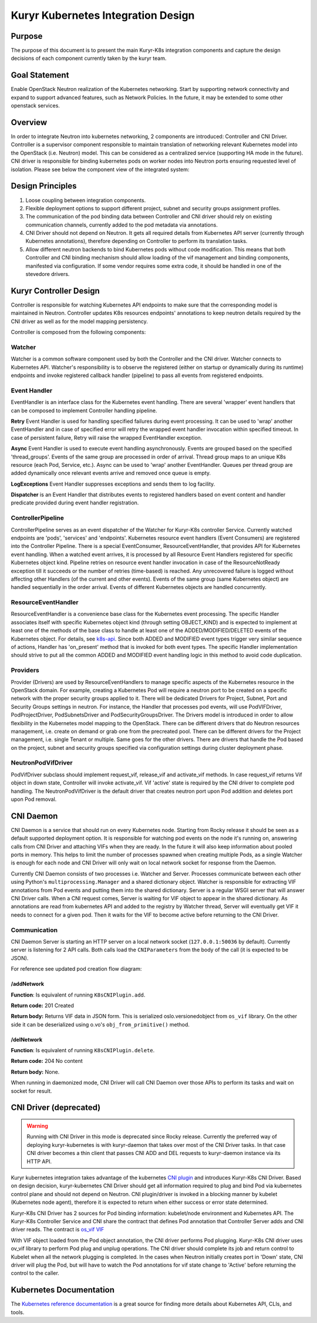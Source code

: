 ..
    This work is licensed under a Creative Commons Attribution 3.0 Unported
    License.

    http://creativecommons.org/licenses/by/3.0/legalcode

    Convention for heading levels in Neutron devref:
    =======  Heading 0 (reserved for the title in a document)
    -------  Heading 1
    ~~~~~~~  Heading 2
    +++++++  Heading 3
    '''''''  Heading 4
    (Avoid deeper levels because they do not render well.)

===================================
Kuryr Kubernetes Integration Design
===================================


Purpose
-------
The purpose of this document is to present the main Kuryr-K8s integration
components and capture the design decisions of each component currently taken
by the kuryr team.

Goal Statement
--------------
Enable OpenStack Neutron realization of the Kubernetes networking. Start by
supporting network connectivity and expand to support advanced features, such
as Network Policies. In the future, it  may be extended to some  other
openstack services.

Overview
--------
In order to integrate Neutron into kubernetes networking, 2 components are
introduced: Controller and CNI Driver.
Controller is a supervisor component responsible to maintain translation of
networking relevant Kubernetes model into the OpenStack (i.e. Neutron) model.
This can be considered as a centralized service (supporting HA mode in the
future).
CNI driver is responsible for binding kubernetes pods on worker nodes into
Neutron ports ensuring requested level of isolation.
Please see below the component view of the integrated system:

.. image:: ../../images/kuryr_k8s_components.png
    :alt: integration components
    :align: center
    :width: 100%

Design Principles
-----------------
1. Loose coupling between integration components.
2. Flexible deployment options to support different project, subnet and
   security groups assignment profiles.
3. The communication of the pod binding data between Controller and CNI driver
   should rely on existing communication channels, currently added to the pod
   metadata via annotations.
4. CNI Driver should not depend on Neutron. It gets all required details
   from Kubernetes API server (currently through Kubernetes annotations), therefore
   depending on Controller to perform its translation tasks.
5. Allow different neutron backends to bind Kubernetes pods without code modification.
   This means that both Controller and CNI binding mechanism should allow
   loading of the vif management and binding components, manifested via
   configuration. If some vendor requires some extra code, it should be handled
   in one of the stevedore drivers.

Kuryr Controller Design
-----------------------
Controller is responsible for watching Kubernetes API endpoints to make sure
that the corresponding model is maintained in Neutron. Controller updates K8s
resources  endpoints' annotations to keep neutron details required by the CNI
driver as well as for the model mapping persistency.

Controller is composed from the following components:

Watcher
~~~~~~~
Watcher is a common software component used by both the  Controller and the CNI
driver. Watcher connects to Kubernetes API. Watcher's responsibility is to observe the
registered (either on startup or dynamically during its runtime) endpoints and
invoke registered callback handler (pipeline) to pass all events from
registered endpoints.

Event Handler
~~~~~~~~~~~~~
EventHandler is an interface class for the Kubernetes event handling. There are
several 'wrapper' event handlers that can be composed to implement Controller
handling pipeline.

**Retry** Event Handler is used for handling specified failures during event
processing. It can be used to 'wrap' another EventHandler and in case of
specified error will retry the wrapped event handler invocation within
specified timeout. In case of persistent failure, Retry will raise the wrapped
EventHandler exception.

**Async** Event Handler is used to execute event handling asynchronously.
Events are grouped based on the specified 'thread_groups'. Events of the same
group are processed in order of arrival. Thread group maps to an unique K8s
resource (each Pod, Service, etc.). Async can be used to 'wrap' another
EventHandler. Queues per thread group are added dynamically once relevant
events arrive and removed once queue is empty.

**LogExceptions** Event Handler suppresses exceptions and sends them to log
facility.

**Dispatcher** is an Event Handler that distributes events to registered
handlers based on event content and handler predicate provided during event
handler registration.

ControllerPipeline
~~~~~~~~~~~~~~~~~~
ControllerPipeline serves as an event dispatcher of the Watcher for Kuryr-K8s
controller Service. Currently watched endpoints are 'pods', 'services' and
'endpoints'. Kubernetes resource event handlers (Event Consumers) are registered into
the Controller Pipeline. There is a special EventConsumer, ResourceEventHandler,
that provides API for Kubernetes event handling. When a watched event arrives, it is
processed by all Resource Event Handlers registered for specific Kubernetes object
kind. Pipeline retries on resource event handler invocation in
case of the ResourceNotReady exception till it succeeds or the number of
retries (time-based) is reached. Any unrecovered failure is logged without
affecting other Handlers (of the current and other events).
Events of the same group (same Kubernetes object) are handled sequentially in the
order arrival. Events of different Kubernetes objects are handled concurrently.

.. image:: ../..//images/controller_pipeline.png
    :alt: controller pipeline
    :align: center
    :width: 100%

ResourceEventHandler
~~~~~~~~~~~~~~~~~~~~
ResourceEventHandler is a convenience base class for the Kubernetes event processing.
The specific Handler associates itself with specific Kubernetes object kind (through
setting OBJECT_KIND) and  is expected to implement at least one of the methods
of the base class to handle at least one of the ADDED/MODIFIED/DELETED events
of the Kubernetes object. For details, see `k8s-api  <https://github.com/kubernetes/kubernetes/blob/release-1.4/docs/devel/api-conventions.md#types-kinds>`_.
Since both ADDED and MODIFIED event types trigger very similar sequence of
actions, Handler has 'on_present' method that is invoked for both event types.
The specific Handler implementation should strive to put all the common ADDED
and MODIFIED event handling logic in this method to avoid code duplication.

Providers
~~~~~~~~~
Provider (Drivers) are used by ResourceEventHandlers to manage specific aspects
of the Kubernetes resource in the OpenStack domain. For example, creating a Kubernetes Pod
will require a neutron port to be created on a specific network with the proper
security groups applied to it. There will be dedicated Drivers for Project,
Subnet, Port and Security Groups settings in neutron. For instance, the Handler
that processes pod events, will use PodVIFDriver, PodProjectDriver,
PodSubnetsDriver and PodSecurityGroupsDriver. The Drivers model is introduced
in order to allow flexibility in the Kubernetes model mapping to the OpenStack. There
can be different drivers that do Neutron resources management, i.e. create on
demand or grab one from the precreated pool. There can be different drivers for
the Project management, i.e. single Tenant or multiple. Same goes for the other
drivers. There are drivers that handle the Pod based on the project, subnet
and security groups specified via configuration settings during cluster
deployment phase.

NeutronPodVifDriver
~~~~~~~~~~~~~~~~~~~
PodVifDriver subclass should implement request_vif, release_vif and
activate_vif methods. In case request_vif returns Vif object in down state,
Controller will invoke activate_vif.  Vif 'active' state is required by the
CNI driver to complete pod handling.
The NeutronPodVifDriver is the default driver that creates neutron port upon
Pod addition and deletes port upon Pod removal.

.. _cni-daemon:

CNI Daemon
----------

CNI Daemon is a service that should run on every Kubernetes node. Starting from
Rocky release it should be seen as a default supported deployment option.
It is responsible for watching pod events on the node it's running on,
answering calls from CNI Driver and attaching VIFs when they are ready. In the
future it will also keep information about pooled ports in memory. This helps
to limit the number of processes spawned when creating multiple Pods, as a
single Watcher is enough for each node and CNI Driver will only wait on local
network socket for response from the Daemon.

Currently CNI Daemon consists of two processes i.e. Watcher and Server.
Processes communicate between each other using Python's
``multiprocessing.Manager`` and a shared dictionary object. Watcher is
responsible for extracting VIF annotations from Pod events and putting them
into the shared dictionary. Server is a regular WSGI server that will answer
CNI Driver calls. When a CNI request comes, Server is waiting for VIF object to
appear in the shared dictionary. As annotations are read from
kubernetes API and added to the registry by Watcher thread, Server will
eventually get VIF it needs to connect for a given pod. Then it waits for the
VIF to become active before returning to the CNI Driver.

Communication
~~~~~~~~~~~~~

CNI Daemon Server is starting an HTTP server on a local network socket
(``127.0.0.1:50036`` by default). Currently server is listening for 2 API
calls. Both calls load the ``CNIParameters`` from the body of the call (it is
expected to be JSON).

For reference see updated pod creation flow diagram:

.. image:: ../../images/pod_creation_flow_daemon.png
    :alt: Controller-CNI-daemon interaction
    :align: center
    :width: 100%

/addNetwork
+++++++++++
**Function**: Is equivalent of running ``K8sCNIPlugin.add``.

**Return code:** 201 Created

**Return body:** Returns VIF data in JSON form. This is serialized
oslo.versionedobject from ``os_vif`` library. On the other side it can be
deserialized using o.vo's ``obj_from_primitive()`` method.

/delNetwork
+++++++++++
**Function**: Is equivalent of running ``K8sCNIPlugin.delete``.

**Return code:** 204 No content

**Return body:** None.

When running in daemonized mode, CNI Driver will call CNI Daemon over those APIs
to perform its tasks and wait on socket for result.

CNI Driver (deprecated)
-----------------------

.. warning::
    Running with CNI Driver in this mode is deprecated since Rocky release.
    Currently the preferred way of deploying kuryr-kubernetes is with
    kuryr-daemon that takes over most of the CNI Driver tasks. In that case CNI
    driver becomes a thin client that passes CNI ADD and DEL requests to
    kuryr-daemon instance via its HTTP API.

Kuryr kubernetes integration takes advantage of the kubernetes `CNI plugin
<http://kubernetes.io/docs/admin/network-plugins/#cni>`_ and introduces
Kuryr-K8s CNI Driver. Based on design decision, kuryr-kubernetes
CNI Driver should get all information required to plug and bind Pod via
kubernetes control plane and should not depend on Neutron. CNI plugin/driver
is invoked in a blocking manner by kubelet (Kubernetes node agent), therefore
it is expected to return when either success or error state determined.

Kuryr-K8s CNI Driver has 2 sources for Pod binding information: kubelet/node
environment and Kubernetes API. The Kuryr-K8s Controller Service and CNI share the
contract that defines Pod annotation that Controller Server adds and CNI
driver reads. The contract is `os_vif VIF
<https://github.com/openstack/os-vif/blob/master/os_vif/objects/vif.py>`_

With VIF object loaded from the Pod object annotation, the CNI driver performs
Pod plugging. Kuryr-K8s CNI driver uses ov_vif library to perform Pod plug and
unplug operations. The CNI driver should complete its job and return control to
Kubelet when all the network plugging is completed.
In the cases when Neutron initially creates port in 'Down' state, CNI driver
will plug the Pod, but will have to watch the Pod annotations for vif state
change to 'Active' before returning the control to the caller.

.. image:: ../../images/pod_creation_flow.png
    :alt: Controller-CNI interaction
    :align: center
    :width: 100%


Kubernetes Documentation
------------------------
The `Kubernetes reference documentation <https://kubernetes.io/docs/reference/>`_
is a great source for finding more details about Kubernetes API, CLIs, and tools.
